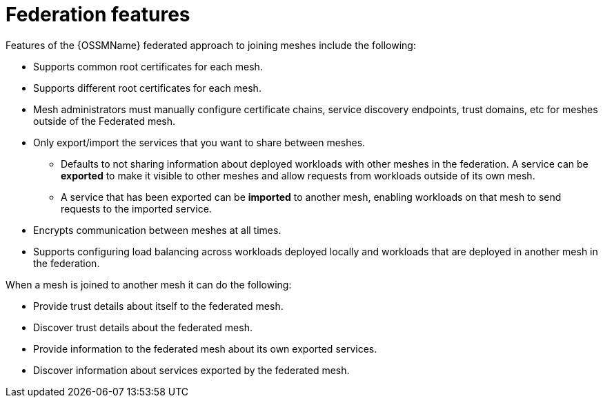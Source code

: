 ////
This module included in the following assemblies:
* service_mesh/v2x/ossm-federation.adoc
////

[id="ossm-federation-features_{context}"]
= Federation features

[role="_abstract"]
Features of the {OSSMName} federated approach to joining meshes include the following:

* Supports common root certificates for each mesh.
* Supports different root certificates for each mesh.
//* Supports rotating any mesh’s intermediate certificate while preserving the federation connection.
* Mesh administrators must manually configure certificate chains, service discovery endpoints, trust domains, etc for meshes outside of the Federated mesh.
* Only export/import the services that you want to share between meshes.
** Defaults to not sharing information about deployed workloads with other meshes in the federation. A service can be *exported* to make it visible to other meshes and allow requests from workloads outside of its own mesh.
** A service that has been exported can be *imported* to another mesh, enabling workloads on that mesh to send requests to the imported service.
* Encrypts communication between meshes at all times.
//* Supports configuring failover from a service that is locally deployed to a service that is deployed in another mesh in the federation.
* Supports configuring load balancing across workloads deployed locally and workloads that are deployed in another mesh in the federation.

When a mesh is joined to another mesh it can do the following:

* Provide trust details about itself to the federated mesh.
* Discover trust details about the federated mesh.
* Provide information to the federated mesh about its own exported services.
* Discover information about services exported by the federated mesh.

